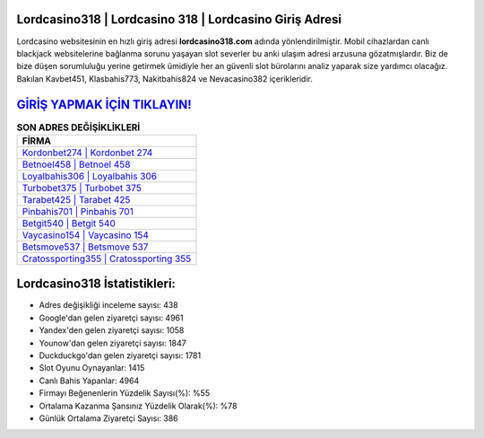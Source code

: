 ﻿Lordcasino318 | Lordcasino 318 | Lordcasino Giriş Adresi
===================================

.. image:: images/lordcasino-giris.jpg
   :width: 600
   
Lordcasino websitesinin en hızlı giriş adresi **lordcasino318.com** adında yönlendirilmiştir. Mobil cihazlardan canlı blackjack websitelerine bağlanma sorunu yaşayan slot severler bu anki ulaşım adresi arzusuna gözatmışlardır. Biz de bize düşen sorumluluğu yerine getirmek ümidiyle her an güvenli slot bürolarını analiz yaparak size yardımcı olacağız. Bakılan Kavbet451, Klasbahis773, Nakitbahis824 ve Nevacasino382 içerikleridir.

`GİRİŞ YAPMAK İÇİN TIKLAYIN! <https://uclck.me/gonow>`_
==============

.. list-table:: **SON ADRES DEĞİŞİKLİKLERİ**
   :widths: 100
   :header-rows: 1

   * - FİRMA
   * - `Kordonbet274 | Kordonbet 274 <kordonbet274-kordonbet-274-kordonbet-giris-adresi.html>`_
   * - `Betnoel458 | Betnoel 458 <betnoel458-betnoel-458-betnoel-giris-adresi.html>`_
   * - `Loyalbahis306 | Loyalbahis 306 <loyalbahis306-loyalbahis-306-loyalbahis-giris-adresi.html>`_	 
   * - `Turbobet375 | Turbobet 375 <turbobet375-turbobet-375-turbobet-giris-adresi.html>`_	 
   * - `Tarabet425 | Tarabet 425 <tarabet425-tarabet-425-tarabet-giris-adresi.html>`_ 
   * - `Pinbahis701 | Pinbahis 701 <pinbahis701-pinbahis-701-pinbahis-giris-adresi.html>`_
   * - `Betgit540 | Betgit 540 <betgit540-betgit-540-betgit-giris-adresi.html>`_	 
   * - `Vaycasino154 | Vaycasino 154 <vaycasino154-vaycasino-154-vaycasino-giris-adresi.html>`_
   * - `Betsmove537 | Betsmove 537 <betsmove537-betsmove-537-betsmove-giris-adresi.html>`_
   * - `Cratossporting355 | Cratossporting 355 <cratossporting355-cratossporting-355-cratossporting-giris-adresi.html>`_
	 
Lordcasino318 İstatistikleri:
===================================	 
* Adres değişikliği inceleme sayısı: 438
* Google'dan gelen ziyaretçi sayısı: 4961
* Yandex'den gelen ziyaretçi sayısı: 1058
* Younow'dan gelen ziyaretçi sayısı: 1847
* Duckduckgo'dan gelen ziyaretçi sayısı: 1781
* Slot Oyunu Oynayanlar: 1415
* Canlı Bahis Yapanlar: 4964
* Firmayı Beğenenlerin Yüzdelik Sayısı(%): %55
* Ortalama Kazanma Şansınız Yüzdelik Olarak(%): %78
* Günlük Ortalama Ziyaretçi Sayısı: 386
